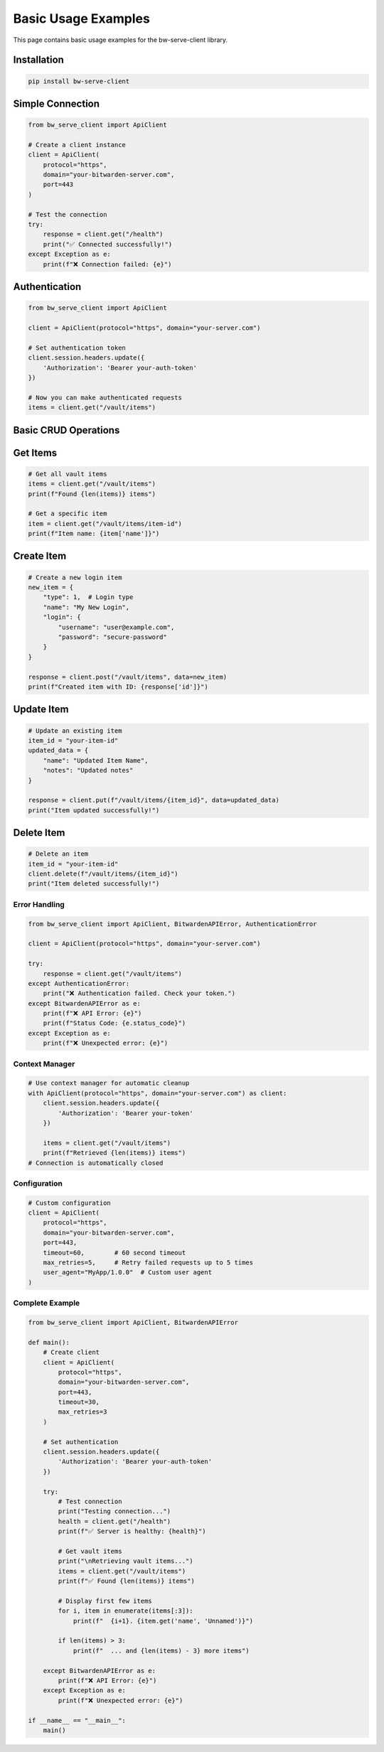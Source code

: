 Basic Usage Examples
====================

This page contains basic usage examples for the bw-serve-client library.

Installation
~~~~~~~~~~~~

.. code-block:: bash

   pip install bw-serve-client

Simple Connection
~~~~~~~~~~~~~~~~~

.. code-block:: python

   from bw_serve_client import ApiClient

   # Create a client instance
   client = ApiClient(
       protocol="https",
       domain="your-bitwarden-server.com",
       port=443
   )

   # Test the connection
   try:
       response = client.get("/health")
       print("✅ Connected successfully!")
   except Exception as e:
       print(f"❌ Connection failed: {e}")

Authentication
~~~~~~~~~~~~~~

.. code-block:: python

   from bw_serve_client import ApiClient

   client = ApiClient(protocol="https", domain="your-server.com")

   # Set authentication token
   client.session.headers.update({
       'Authorization': 'Bearer your-auth-token'
   })

   # Now you can make authenticated requests
   items = client.get("/vault/items")

Basic CRUD Operations
~~~~~~~~~~~~~~~~~~~~~

Get Items
~~~~~~~~~

.. code-block:: python

   # Get all vault items
   items = client.get("/vault/items")
   print(f"Found {len(items)} items")

   # Get a specific item
   item = client.get("/vault/items/item-id")
   print(f"Item name: {item['name']}")

Create Item
~~~~~~~~~~~

.. code-block:: python

   # Create a new login item
   new_item = {
       "type": 1,  # Login type
       "name": "My New Login",
       "login": {
           "username": "user@example.com",
           "password": "secure-password"
       }
   }

   response = client.post("/vault/items", data=new_item)
   print(f"Created item with ID: {response['id']}")

Update Item
~~~~~~~~~~~

.. code-block:: python

   # Update an existing item
   item_id = "your-item-id"
   updated_data = {
       "name": "Updated Item Name",
       "notes": "Updated notes"
   }

   response = client.put(f"/vault/items/{item_id}", data=updated_data)
   print("Item updated successfully!")

Delete Item
~~~~~~~~~~~

.. code-block:: python

   # Delete an item
   item_id = "your-item-id"
   client.delete(f"/vault/items/{item_id}")
   print("Item deleted successfully!")

Error Handling
--------------

.. code-block:: python

   from bw_serve_client import ApiClient, BitwardenAPIError, AuthenticationError

   client = ApiClient(protocol="https", domain="your-server.com")

   try:
       response = client.get("/vault/items")
   except AuthenticationError:
       print("❌ Authentication failed. Check your token.")
   except BitwardenAPIError as e:
       print(f"❌ API Error: {e}")
       print(f"Status Code: {e.status_code}")
   except Exception as e:
       print(f"❌ Unexpected error: {e}")

Context Manager
---------------

.. code-block:: python

   # Use context manager for automatic cleanup
   with ApiClient(protocol="https", domain="your-server.com") as client:
       client.session.headers.update({
           'Authorization': 'Bearer your-token'
       })
       
       items = client.get("/vault/items")
       print(f"Retrieved {len(items)} items")
   # Connection is automatically closed

Configuration
-------------

.. code-block:: python

   # Custom configuration
   client = ApiClient(
       protocol="https",
       domain="your-bitwarden-server.com",
       port=443,
       timeout=60,        # 60 second timeout
       max_retries=5,     # Retry failed requests up to 5 times
       user_agent="MyApp/1.0.0"  # Custom user agent
   )

Complete Example
----------------

.. code-block:: python

   from bw_serve_client import ApiClient, BitwardenAPIError

   def main():
       # Create client
       client = ApiClient(
           protocol="https",
           domain="your-bitwarden-server.com",
           port=443,
           timeout=30,
           max_retries=3
       )
       
       # Set authentication
       client.session.headers.update({
           'Authorization': 'Bearer your-auth-token'
       })
       
       try:
           # Test connection
           print("Testing connection...")
           health = client.get("/health")
           print(f"✅ Server is healthy: {health}")
           
           # Get vault items
           print("\nRetrieving vault items...")
           items = client.get("/vault/items")
           print(f"✅ Found {len(items)} items")
           
           # Display first few items
           for i, item in enumerate(items[:3]):
               print(f"  {i+1}. {item.get('name', 'Unnamed')}")
           
           if len(items) > 3:
               print(f"  ... and {len(items) - 3} more items")
               
       except BitwardenAPIError as e:
           print(f"❌ API Error: {e}")
       except Exception as e:
           print(f"❌ Unexpected error: {e}")

   if __name__ == "__main__":
       main()